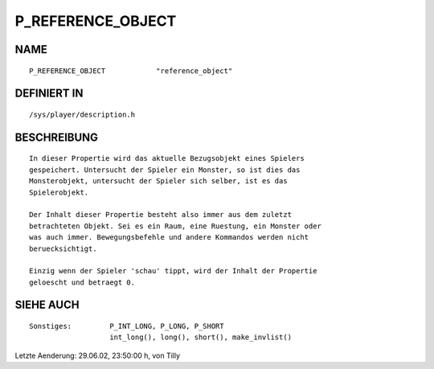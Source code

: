 P_REFERENCE_OBJECT
==================

NAME
----
::

     P_REFERENCE_OBJECT            "reference_object"

DEFINIERT IN
------------
::

     /sys/player/description.h

BESCHREIBUNG
------------
::

     In dieser Propertie wird das aktuelle Bezugsobjekt eines Spielers 
     gespeichert. Untersucht der Spieler ein Monster, so ist dies das 
     Monsterobjekt, untersucht der Spieler sich selber, ist es das 
     Spielerobjekt.

     Der Inhalt dieser Propertie besteht also immer aus dem zuletzt 
     betrachteten Objekt. Sei es ein Raum, eine Ruestung, ein Monster oder 
     was auch immer. Bewegungsbefehle und andere Kommandos werden nicht 
     beruecksichtigt.

     Einzig wenn der Spieler 'schau' tippt, wird der Inhalt der Propertie 
     geloescht und betraegt 0.

SIEHE AUCH
----------
::

     Sonstiges:		P_INT_LONG, P_LONG, P_SHORT
			int_long(), long(), short(), make_invlist()


Letzte Aenderung: 29.06.02, 23:50:00 h, von Tilly

